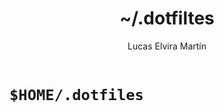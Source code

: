 #+title:     ~/.dotfiltes
#+author:    Lucas Elvira Martín
#+startup: inlineimages
* ~$HOME/.dotfiles~


[[file:images/wip.gif]]


